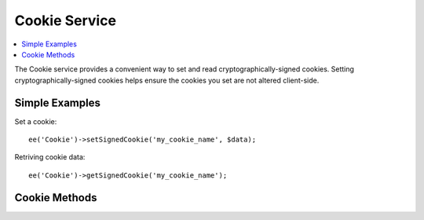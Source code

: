 .. # This source file is part of the open source project
   # ExpressionEngine User Guide (https://github.com/ExpressionEngine/ExpressionEngine-User-Guide)
   #
   # @link      https://expressionengine.com/
   # @copyright Copyright (c) 2003-2019, EllisLab Corp. (https://ellislab.com)
   # @license   https://expressionengine.com/license Licensed under Apache License, Version 2.0

Cookie Service
==============

.. contents::
  :local:
  :depth: 1

.. highlight:: php

.. versionadded:: 5.1.2

The Cookie service provides a convenient way to set and read
cryptographically-signed cookies. Setting cryptographically-signed cookies helps
ensure the cookies you set are not altered client-side.

Simple Examples
---------------

Set a cookie::

  ee('Cookie')->setSignedCookie('my_cookie_name', $data);

Retriving cookie data::

  ee('Cookie')->getSignedCookie('my_cookie_name');

Cookie Methods
---------------

.. namespace:: EllisLab\ExpressionEngine\Service\Cookie

.. class:: Cookie

.. method:: getSignedCookie($cookie_name, $xss_clean = FALSE)

  Gets cryptographically-signed cookie data by name.

  :param string $cookie_name: Cookie name
  :param boolean $xss_clean: Clean the data for XSS or not
  :returns: Cookie data, or FALSE if cookie not found or verified
  :rtype: mixed

.. method:: setSignedCookie($cookie_name, $cookie_data, $expire = NULL)

  Set cryptographically-signed cookies.

  :param string $cookie_name: Cookie name
  :param string $cookie_data: Cookie data
  :param int $expire: Cookie expiration in seconds
  :rtype: void
